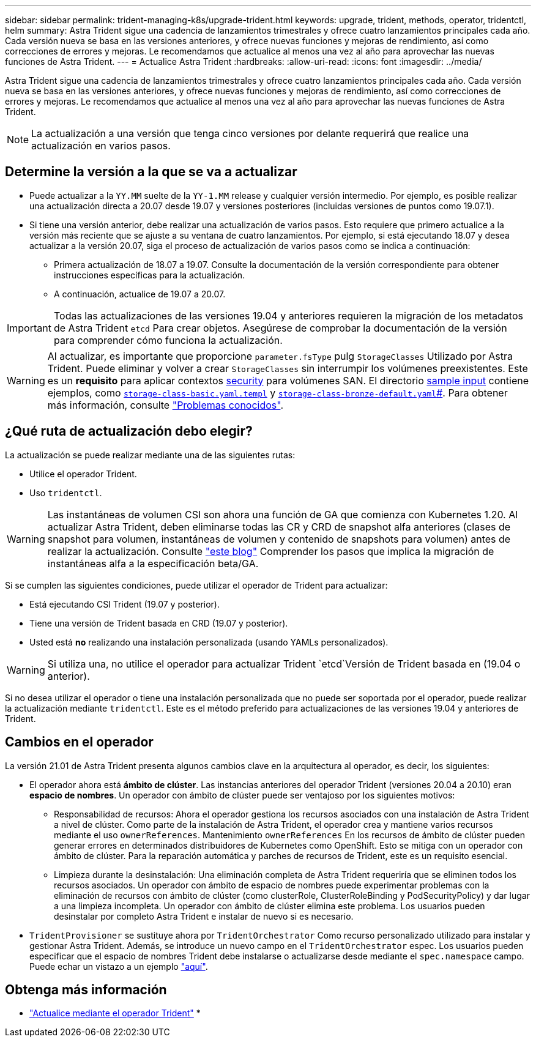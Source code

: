 ---
sidebar: sidebar 
permalink: trident-managing-k8s/upgrade-trident.html 
keywords: upgrade, trident, methods, operator, tridentctl, helm 
summary: Astra Trident sigue una cadencia de lanzamientos trimestrales y ofrece cuatro lanzamientos principales cada año. Cada versión nueva se basa en las versiones anteriores, y ofrece nuevas funciones y mejoras de rendimiento, así como correcciones de errores y mejoras. Le recomendamos que actualice al menos una vez al año para aprovechar las nuevas funciones de Astra Trident. 
---
= Actualice Astra Trident
:hardbreaks:
:allow-uri-read: 
:icons: font
:imagesdir: ../media/


Astra Trident sigue una cadencia de lanzamientos trimestrales y ofrece cuatro lanzamientos principales cada año. Cada versión nueva se basa en las versiones anteriores, y ofrece nuevas funciones y mejoras de rendimiento, así como correcciones de errores y mejoras. Le recomendamos que actualice al menos una vez al año para aprovechar las nuevas funciones de Astra Trident.


NOTE: La actualización a una versión que tenga cinco versiones por delante requerirá que realice una actualización en varios pasos.



== Determine la versión a la que se va a actualizar

* Puede actualizar a la `YY.MM` suelte de la `YY-1.MM` release y cualquier versión intermedio. Por ejemplo, es posible realizar una actualización directa a 20.07 desde 19.07 y versiones posteriores (incluidas versiones de puntos como 19.07.1).
* Si tiene una versión anterior, debe realizar una actualización de varios pasos. Esto requiere que primero actualice a la versión más reciente que se ajuste a su ventana de cuatro lanzamientos. Por ejemplo, si está ejecutando 18.07 y desea actualizar a la versión 20.07, siga el proceso de actualización de varios pasos como se indica a continuación:
+
** Primera actualización de 18.07 a 19.07. Consulte la documentación de la versión correspondiente para obtener instrucciones específicas para la actualización.
** A continuación, actualice de 19.07 a 20.07.





IMPORTANT: Todas las actualizaciones de las versiones 19.04 y anteriores requieren la migración de los metadatos de Astra Trident `etcd` Para crear objetos. Asegúrese de comprobar la documentación de la versión para comprender cómo funciona la actualización.


WARNING: Al actualizar, es importante que proporcione `parameter.fsType` pulg `StorageClasses` Utilizado por Astra Trident. Puede eliminar y volver a crear `StorageClasses` sin interrumpir los volúmenes preexistentes. Este es un **requisito** para aplicar contextos https://kubernetes.io/docs/tasks/configure-pod-container/security-context/[security^] para volúmenes SAN. El directorio https://github.com/NetApp/trident/tree/master/trident-installer/sample-input[sample input^] contiene ejemplos, como https://github.com/NetApp/trident/blob/master/trident-installer/sample-input/storage-class-samples/storage-class-basic.yaml.templ[`storage-class-basic.yaml.templ`^] y link:https://github.com/NetApp/trident/blob/master/trident-installer/sample-input/storage-class-samples/storage-class-bronze-default.yaml[`storage-class-bronze-default.yaml`#].
Para obtener más información, consulte link:../trident-rn.html["Problemas conocidos"^].



== ¿Qué ruta de actualización debo elegir?

La actualización se puede realizar mediante una de las siguientes rutas:

* Utilice el operador Trident.
* Uso `tridentctl`.



WARNING: Las instantáneas de volumen CSI son ahora una función de GA que comienza con Kubernetes 1.20. Al actualizar Astra Trident, deben eliminarse todas las CR y CRD de snapshot alfa anteriores (clases de snapshot para volumen, instantáneas de volumen y contenido de snapshots para volumen) antes de realizar la actualización. Consulte https://netapp.io/2020/01/30/alpha-to-beta-snapshots/["este blog"^] Comprender los pasos que implica la migración de instantáneas alfa a la especificación beta/GA.

Si se cumplen las siguientes condiciones, puede utilizar el operador de Trident para actualizar:

* Está ejecutando CSI Trident (19.07 y posterior).
* Tiene una versión de Trident basada en CRD (19.07 y posterior).
* Usted está **no** realizando una instalación personalizada (usando YAMLs personalizados).



WARNING: Si utiliza una, no utilice el operador para actualizar Trident `etcd`Versión de Trident basada en (19.04 o anterior).

Si no desea utilizar el operador o tiene una instalación personalizada que no puede ser soportada por el operador, puede realizar la actualización mediante `tridentctl`. Este es el método preferido para actualizaciones de las versiones 19.04 y anteriores de Trident.



== Cambios en el operador

La versión 21.01 de Astra Trident presenta algunos cambios clave en la arquitectura al operador, es decir, los siguientes:

* El operador ahora está *ámbito de clúster*. Las instancias anteriores del operador Trident (versiones 20.04 a 20.10) eran *espacio de nombres*. Un operador con ámbito de clúster puede ser ventajoso por los siguientes motivos:
+
** Responsabilidad de recursos: Ahora el operador gestiona los recursos asociados con una instalación de Astra Trident a nivel de clúster. Como parte de la instalación de Astra Trident, el operador crea y mantiene varios recursos mediante el uso `ownerReferences`. Mantenimiento `ownerReferences` En los recursos de ámbito de clúster pueden generar errores en determinados distribuidores de Kubernetes como OpenShift. Esto se mitiga con un operador con ámbito de clúster. Para la reparación automática y parches de recursos de Trident, este es un requisito esencial.
** Limpieza durante la desinstalación: Una eliminación completa de Astra Trident requeriría que se eliminen todos los recursos asociados. Un operador con ámbito de espacio de nombres puede experimentar problemas con la eliminación de recursos con ámbito de clúster (como clusterRole, ClusterRoleBinding y PodSecurityPolicy) y dar lugar a una limpieza incompleta. Un operador con ámbito de clúster elimina este problema. Los usuarios pueden desinstalar por completo Astra Trident e instalar de nuevo si es necesario.


* `TridentProvisioner` se sustituye ahora por `TridentOrchestrator` Como recurso personalizado utilizado para instalar y gestionar Astra Trident. Además, se introduce un nuevo campo en el `TridentOrchestrator` espec. Los usuarios pueden especificar que el espacio de nombres Trident debe instalarse o actualizarse desde mediante el `spec.namespace` campo. Puede echar un vistazo a un ejemplo https://github.com/NetApp/trident/blob/stable/v21.01/deploy/crds/tridentorchestrator_cr.yaml["aquí"^].




== Obtenga más información

* link:upgrade-operator.html["Actualice mediante el operador Trident"^]
* 

